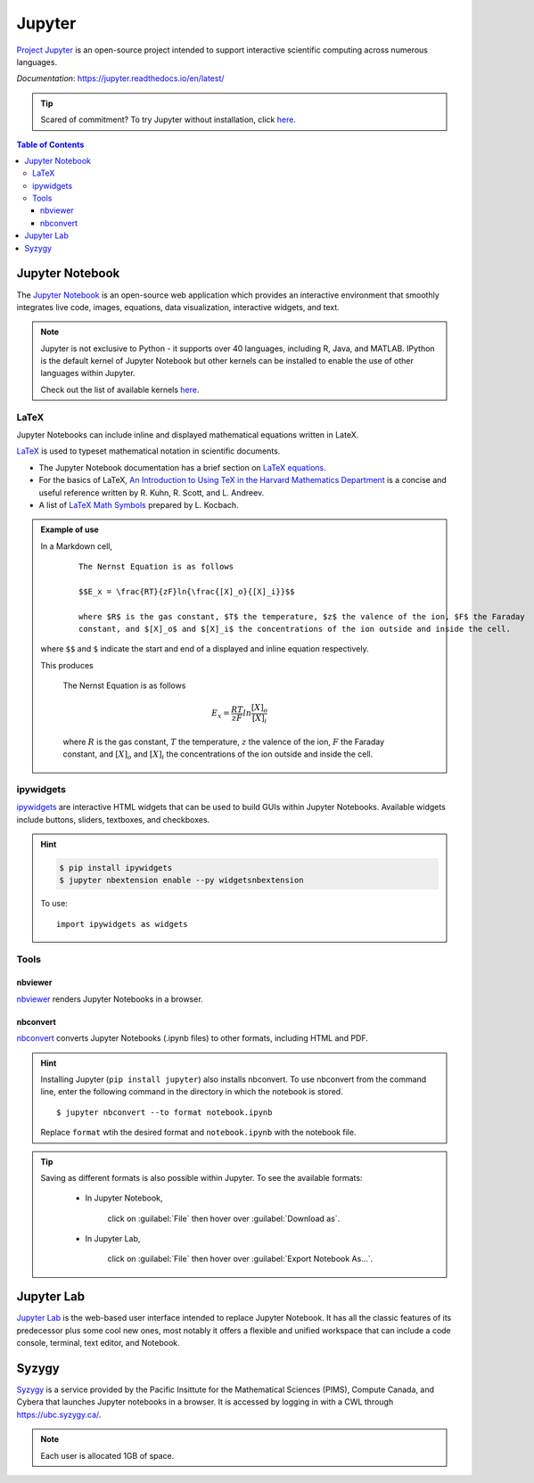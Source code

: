 #######
Jupyter
#######

`Project Jupyter <https://jupyter.org/index.html>`_ is an open-source project intended to support
interactive scientific computing across numerous languages. 

*Documentation*: `<https://jupyter.readthedocs.io/en/latest/>`_

.. tip::
	Scared of commitment? To try Jupyter without installation, click `here <https://jupyter.org/try>`__.

.. contents:: Table of Contents
	:depth: 3

****************
Jupyter Notebook
****************

The `Jupyter Notebook <https://jupyter-notebook.readthedocs.io/en/stable/#>`_ is an open-source web application which
provides an interactive environment that smoothly integrates live code, images, equations, data visualization, interactive
widgets, and text. 

.. note::
	Jupyter is not exclusive to Python - it supports over 40 languages, including R, Java, and MATLAB. IPython is the default kernel
	of Jupyter Notebook but other kernels can be installed to enable the use of other languages within Jupyter.
	
	Check out the list of available kernels `here <https://github.com/jupyter/jupyter/wiki/Jupyter-kernels>`__.

LaTeX
=====

Jupyter Notebooks can include inline and displayed mathematical equations written in LateX.

`LaTeX <https://www.latex-project.org/>`_ is used to typeset mathematical notation in scientific documents.

- The Jupyter Notebook documentation has a brief section on `LaTeX equations <https://jupyter-notebook.readthedocs.io/en/stable/examples/Notebook/Working%20With%20Markdown%20Cells.html#LaTeX-equations>`_.

- For the basics of LaTeX, `An Introduction to Using TeX in the Harvard Mathematics Department <http://www.math.harvard.edu/texman/>`_
  is a concise and useful reference written by R. Kuhn, R. Scott, and L. Andreev.

- A list of `LaTeX Math Symbols <http://web.ift.uib.no/Teori/KURS/WRK/TeX/symALL.html>`_ prepared by L. Kocbach.

.. admonition:: Example of use
	
	In a Markdown cell,
		
		.. highlight:: python
		
		:: 

			The Nernst Equation is as follows
			
			$$E_x = \frac{RT}{zF}ln{\frac{[X]_o}{[X]_i}}$$

			where $R$ is the gas constant, $T$ the temperature, $z$ the valence of the ion, $F$ the Faraday 
			constant, and $[X]_o$ and $[X]_i$ the concentrations of the ion outside and inside the cell. 
		
	where ``$$`` and ``$`` indicate the start and end of a displayed and inline equation respectively. 
	
	This produces
	
		The Nernst Equation is as follows
	
	.. math:: 
		
		E_x = \frac{RT}{zF}ln{\frac{[X]_o}{[X]_i}}
	
	..
		
		where :math:`R` is the gas constant, :math:`T` the temperature, :math:`z` the valence of the ion, :math:`F` the Faraday 
		constant, and :math:`[X]_o` and :math:`[X]_i` the concentrations of the ion outside and inside the cell. 
		
ipywidgets
==========

`ipywidgets <https://ipywidgets.readthedocs.io/en/stable/user_install.html#with-pip>`_ are interactive HTML
widgets that can be used to build GUIs within Jupyter Notebooks. Available widgets include buttons, sliders,
textboxes, and checkboxes.

.. hint::

	.. code-block:: console
	
		$ pip install ipywidgets
		$ jupyter nbextension enable --py widgetsnbextension
		
	To use:
	
	.. highlight:: python
	
	::
		
		import ipywidgets as widgets
			
Tools
========

nbviewer
--------

`nbviewer <https://nbviewer.jupyter.org/>`_ renders Jupyter Notebooks in a browser. 

nbconvert
---------

`nbconvert <https://nbconvert.readthedocs.io/en/latest/index.html#>`_ converts Jupyter Notebooks (.ipynb files) to
other formats, including HTML and PDF.

.. hint::
	Installing Jupyter (``pip install jupyter``) also installs nbconvert. To use nbconvert from the 
	command line, enter the following command in the directory in which the notebook is stored.
	
	.. highlight:: console
	
	::
	
		$ jupyter nbconvert --to format notebook.ipynb
		
	Replace ``format`` wtih the desired format and ``notebook.ipynb`` with the notebook file.
	
.. tip::
	Saving as different formats is also possible within Jupyter. To see the available formats:
	
		* In Jupyter Notebook, 
		
		  	click on :guilabel:`File` then hover over :guilabel:`Download as`.
			
		* In Jupyter Lab, 
		
			click on :guilabel:`File` then hover over :guilabel:`Export Notebook As...`.
			
***********
Jupyter Lab
***********

`Jupyter Lab <https://jupyterlab.readthedocs.io/en/stable/index.html>`_ is the web-based user interface intended
to replace Jupyter Notebook. It has all the classic features of its predecessor plus some cool new ones, most notably it offers
a flexible and unified workspace that can include a code console, terminal, text editor, and Notebook.

******
Syzygy
******

`Syzygy <https://intro.syzygy.ca/>`_ is a service provided by the Pacific Insittute for the Mathematical Sciences (PIMS),
Compute Canada, and Cybera that launches Jupyter notebooks in a browser. It is accessed 
by logging in with a CWL through `<https://ubc.syzygy.ca/>`_. 

.. note::

	Each user is allocated 1GB of space.

 